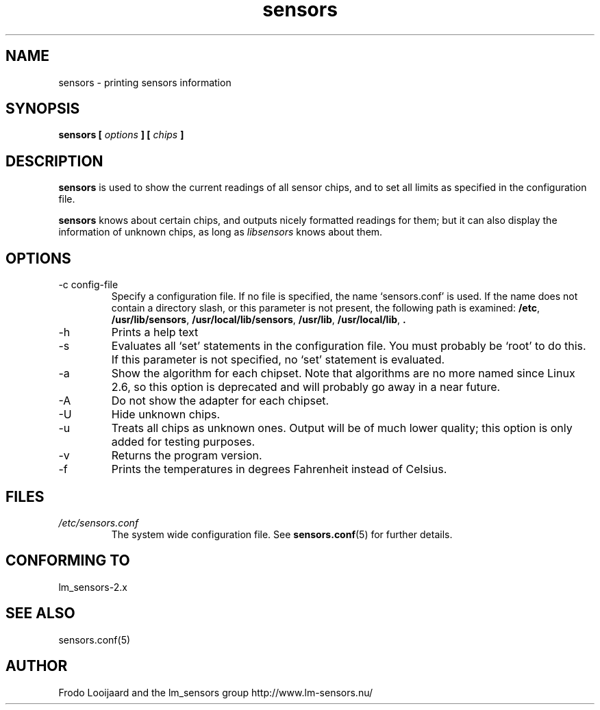 .\" Copyright 1999 Frodo Looijaard <frodol@dds.nl>
.\" sensors is distributed under the GPL
.\"
.\" Permission is granted to make and distribute verbatim copies of this
.\" manual provided the copyright notice and this permission notice are
.\" preserved on all copies.
.\"
.\" Permission is granted to copy and distribute modified versions of this
.\" manual under the conditions for verbatim copying, provided that the
.\" entire resulting derived work is distributed under the terms of a
.\" permission notice identical to this one
.\" 
.\" Since the Linux kernel and libraries are constantly changing, this
.\" manual page may be incorrect or out-of-date.  The author(s) assume no
.\" responsibility for errors or omissions, or for damages resulting from
.\" the use of the information contained herein.  The author(s) may not
.\" have taken the same level of care in the production of this manual,
.\" which is licensed free of charge, as they might when working
.\" professionally.
.\" 
.\" Formatted or processed versions of this manual, if unaccompanied by
.\" the source, must acknowledge the copyright and authors of this work.
.\"
.TH sensors 1  "June 2, 2002" "" "Linux User's Manual"
.SH NAME
sensors \- printing sensors information
.SH SYNOPSIS
.B sensors [
.I options
.B ] [
.I chips
.B ]

.SH DESCRIPTION
.B sensors
is used to show the current readings of all sensor chips, and to set all limits
as specified in the configuration file.

.B sensors
knows about certain chips, and outputs nicely formatted readings for them; but
it can also display the information of unknown chips, as long as 
.I libsensors
knows about them.

.SH OPTIONS
.IP "-c config-file"
Specify a configuration file. If no file is specified, the name `sensors.conf'
is used. If the name does not contain a directory slash, or this parameter
is not present, the following path is examined:
.BR /etc ,
.BR /usr/lib/sensors ,
.BR /usr/local/lib/sensors ,
.BR /usr/lib ,
.BR /usr/local/lib ,
.B .
.IP -h
Prints a help text
.IP -s
Evaluates all `set' statements in the configuration file. You must probably
be `root' to do this. If this parameter is not specified, no `set' statement
is evaluated.
.IP -a
Show the algorithm for each chipset. Note that algorithms are no more named
since Linux 2.6, so this option is deprecated and will probably go away in
a near future.
.IP -A
Do not show the adapter for each chipset.
.IP -U
Hide unknown chips.
.IP -u
Treats all chips as unknown ones. Output will be of much lower quality;
this option is only added for testing purposes.
.IP -v
Returns the program version.
.IP -f
Prints the temperatures in degrees Fahrenheit instead of Celsius.
.SH FILES
.I /etc/sensors.conf
.RS
The system wide configuration file. See
.BR sensors.conf (5)
for further details.
.RE
.SH "CONFORMING TO"
lm_sensors-2.x
.SH SEE ALSO
sensors.conf(5)

.SH AUTHOR
Frodo Looijaard and the lm_sensors group
http://www.lm-sensors.nu/


